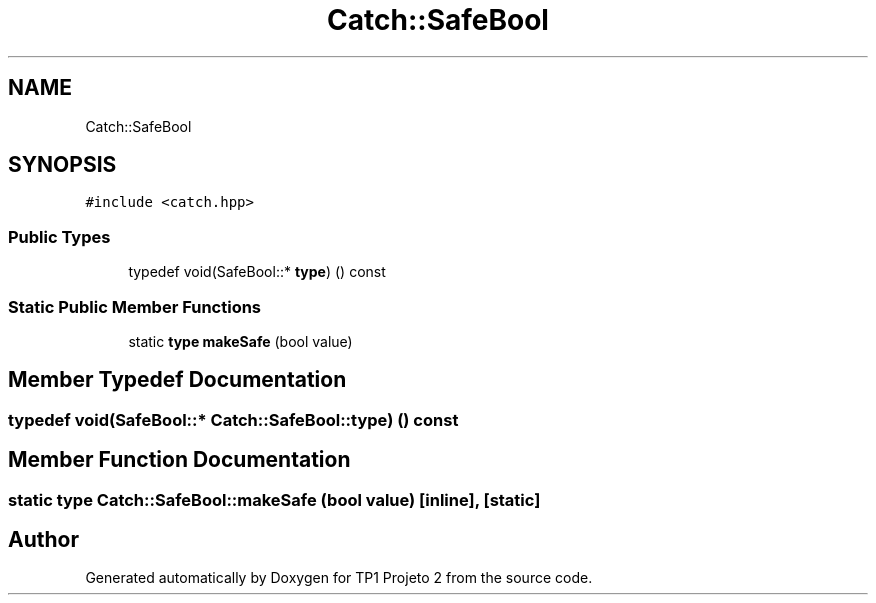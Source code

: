 .TH "Catch::SafeBool" 3 "Mon Jun 19 2017" "TP1 Projeto 2" \" -*- nroff -*-
.ad l
.nh
.SH NAME
Catch::SafeBool
.SH SYNOPSIS
.br
.PP
.PP
\fC#include <catch\&.hpp>\fP
.SS "Public Types"

.in +1c
.ti -1c
.RI "typedef void(SafeBool::* \fBtype\fP) () const"
.br
.in -1c
.SS "Static Public Member Functions"

.in +1c
.ti -1c
.RI "static \fBtype\fP \fBmakeSafe\fP (bool value)"
.br
.in -1c
.SH "Member Typedef Documentation"
.PP 
.SS "typedef void(SafeBool::* Catch::SafeBool::type) () const"

.SH "Member Function Documentation"
.PP 
.SS "static \fBtype\fP Catch::SafeBool::makeSafe (bool value)\fC [inline]\fP, \fC [static]\fP"


.SH "Author"
.PP 
Generated automatically by Doxygen for TP1 Projeto 2 from the source code\&.
